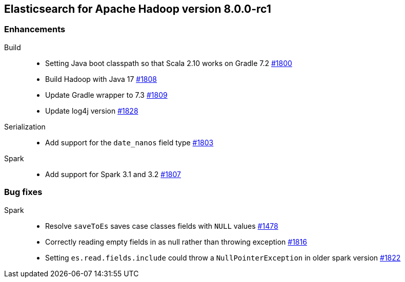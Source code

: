 [[eshadoop-8.0.0-rc1]]
== Elasticsearch for Apache Hadoop version 8.0.0-rc1

[[enhancement-8.0.0-rc1]]
[float]
=== Enhancements
Build::
- Setting Java boot classpath so that Scala 2.10 works on Gradle 7.2
https://github.com/elastic/elasticsearch-hadoop/pull/1800[#1800]

- Build Hadoop with Java 17
https://github.com/elastic/elasticsearch-hadoop/pull/1808[#1808]

- Update Gradle wrapper to 7.3
https://github.com/elastic/elasticsearch-hadoop/pull/1809[#1809]

- Update log4j version
https://github.com/elastic/elasticsearch-hadoop/pull/1828[#1828]

Serialization::
- Add support for the `date_nanos` field type
https://github.com/elastic/elasticsearch-hadoop/pull/1803[#1803]

Spark::
- Add support for Spark 3.1 and 3.2 
https://github.com/elastic/elasticsearch-hadoop/pull/1807[#1807]

[[bug-8.0.0-rc1]]
[float]
=== Bug fixes

Spark::
- Resolve `saveToEs` saves case classes fields with `NULL` values
https://github.com/elastic/elasticsearch-hadoop/pull/1478[#1478]

- Correctly reading empty fields in as null rather than throwing exception
https://github.com/elastic/elasticsearch-hadoop/pull/1816[#1816]

- Setting `es.read.fields.include` could throw a `NullPointerException` in older spark version
https://github.com/elastic/elasticsearch-hadoop/pull/1822[#1822]
